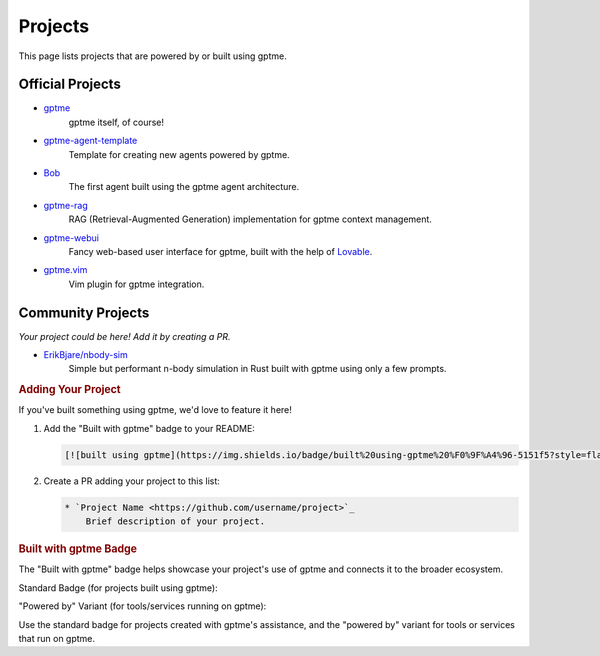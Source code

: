 Projects
========

This page lists projects that are powered by or built using gptme.

Official Projects
-----------------

* `gptme <https://github.com/ErikBjare/gptme>`_
    gptme itself, of course!

* `gptme-agent-template <https://github.com/ErikBjare/gptme-agent-template>`_
    Template for creating new agents powered by gptme.

* `Bob <https://github.com/TimeToBuildBob>`_
    The first agent built using the gptme agent architecture.

* `gptme-rag <https://github.com/ErikBjare/gptme-rag>`_
    RAG (Retrieval-Augmented Generation) implementation for gptme context management.

* `gptme-webui <https://github.com/ErikBjare/gptme-webui>`_
    Fancy web-based user interface for gptme, built with the help of `Lovable <https://lovable.dev/>`_.

* `gptme.vim <https://github.com/ErikBjare/gptme.vim>`_
    Vim plugin for gptme integration.

Community Projects
------------------

*Your project could be here! Add it by creating a PR.*

* `ErikBjare/nbody-sim <https://github.com/ErikBjare/nbody-sim>`_
    Simple but performant n-body simulation in Rust built with gptme using only a few prompts.


.. rubric:: Adding Your Project


If you've built something using gptme, we'd love to feature it here!

1. Add the "Built with gptme" badge to your README:

   .. code-block:: markdown

      [![built using gptme](https://img.shields.io/badge/built%20using-gptme%20%F0%9F%A4%96-5151f5?style=flat)](https://github.com/ErikBjare/gptme)

2. Create a PR adding your project to this list:

   .. code-block:: rst

      * `Project Name <https://github.com/username/project>`_
          Brief description of your project.

.. rubric:: Built with gptme Badge

The "Built with gptme" badge helps showcase your project's use of gptme and connects it to the broader ecosystem.

Standard Badge (for projects built using gptme):

.. image:: https://img.shields.io/badge/built%20using-gptme%20%F0%9F%A4%96-5151f5?style=flat
   :target: https://github.com/ErikBjare/gptme
   :alt: Built using gptme

"Powered by" Variant (for tools/services running on gptme):

.. image:: https://img.shields.io/badge/powered%20by-gptme%20%F0%9F%A4%96-5151f5?style=flat
   :target: https://github.com/ErikBjare/gptme
   :alt: Powered by gptme

Use the standard badge for projects created with gptme's assistance, and the "powered by" variant for tools or services that run on gptme.

